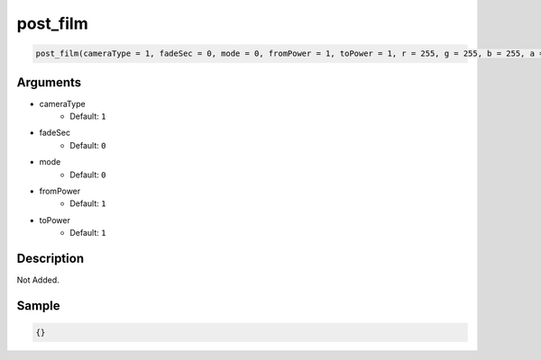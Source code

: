 post_film
========================

.. code-block:: text

	post_film(cameraType = 1, fadeSec = 0, mode = 0, fromPower = 1, toPower = 1, r = 255, g = 255, b = 255, a = 1);


Arguments
------------

* cameraType
	* Default: ``1``
* fadeSec
	* Default: ``0``
* mode
	* Default: ``0``
* fromPower
	* Default: ``1``
* toPower
	* Default: ``1``

Description
-------------

Not Added.

Sample
-------------

.. code-block:: json

	{}

